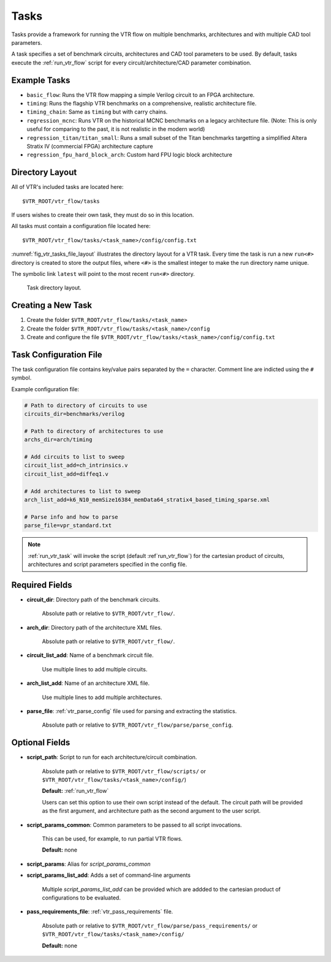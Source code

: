 .. _vtr_tasks:

Tasks
-----

Tasks provide a framework for running the VTR flow on multiple benchmarks, architectures and with multiple CAD tool parameters.

A task specifies a set of benchmark circuits, architectures and CAD tool parameters to be used.
By default, tasks execute the :ref:`run_vtr_flow` script for every circuit/architecture/CAD parameter combination.

Example Tasks
~~~~~~~~~~~~~
* ``basic_flow``: Runs the VTR flow mapping a simple Verilog circuit to an FPGA architecture.

* ``timing``: Runs the flagship VTR benchmarks on a comprehensive, realistic architecture file.

* ``timing_chain``: Same as ``timing`` but with carry chains.

* ``regression_mcnc``: Runs VTR on the historical MCNC benchmarks on a legacy architecture file. (Note: This is only useful for comparing to the past, it is not realistic in the modern world)

* ``regression_titan/titan_small``: Runs a small subset of the Titan benchmarks targetting a simplified Altera Stratix IV (commercial FPGA) architecture capture

* ``regression_fpu_hard_block_arch``: Custom hard FPU logic block architecture

Directory Layout
~~~~~~~~~~~~~~~~

All of VTR's included tasks are located here::

    $VTR_ROOT/vtr_flow/tasks

If users wishes to create their own task, they must do so in this location.

All tasks must contain a configuration file located here::

    $VTR_ROOT/vtr_flow/tasks/<task_name>/config/config.txt


:numref:`fig_vtr_tasks_file_layout` illustrates the directory layout for a VTR task.
Every time the task is run a new ``run<#>`` directory is created to store the output files, where ``<#>`` is the smallest integer to make the run directory name unique.

The symbolic link ``latest`` will point to the most recent ``run<#>`` directory.

.. _fig_vtr_tasks_file_layout:

.. figure:: vtr_task_fig.*
    :width: 75%

    Task directory layout.

Creating a New Task
~~~~~~~~~~~~~~~~~~~

#. Create the folder ``$VTR_ROOT/vtr_flow/tasks/<task_name>``
#. Create the folder ``$VTR_ROOT/vtr_flow/tasks/<task_name>/config``
#. Create and configure the file ``$VTR_ROOT/vtr_flow/tasks/<task_name>/config/config.txt``


Task Configuration File
~~~~~~~~~~~~~~~~~~~~~~~
The task configuration file contains key/value pairs separated by the ``=`` character.
Comment line are indicted using the ``#`` symbol.

Example configuration file:

.. code-block:: none

    # Path to directory of circuits to use
    circuits_dir=benchmarks/verilog

    # Path to directory of architectures to use
    archs_dir=arch/timing

    # Add circuits to list to sweep
    circuit_list_add=ch_intrinsics.v
    circuit_list_add=diffeq1.v

    # Add architectures to list to sweep
    arch_list_add=k6_N10_memSize16384_memData64_stratix4_based_timing_sparse.xml

    # Parse info and how to parse
    parse_file=vpr_standard.txt

.. note::

    :ref:`run_vtr_task` will invoke the script (default :ref`run_vtr_flow`) for the cartesian product of circuits, architectures and script parameters specified in the config file.

Required Fields
~~~~~~~~~~~~~~~

* **circuit_dir**: Directory path of the benchmark circuits.

    Absolute path or relative to ``$VTR_ROOT/vtr_flow/``.

* **arch_dir**: Directory path of the architecture XML files.

    Absolute path or relative to ``$VTR_ROOT/vtr_flow/``.

* **circuit_list_add**: Name of a benchmark circuit file.

    Use multiple lines to add multiple circuits.

* **arch_list_add**: Name of an architecture XML file.

    Use multiple lines to add multiple architectures.

* **parse_file**: :ref:`vtr_parse_config` file used for parsing and extracting the statistics.

    Absolute path or relative to ``$VTR_ROOT/vtr_flow/parse/parse_config``.

Optional Fields
~~~~~~~~~~~~~~~

* **script_path**: Script to run for each architecture/circuit combination.

    Absolute path or relative to ``$VTR_ROOT/vtr_flow/scripts/`` or ``$VTR_ROOT/vtr_flow/tasks/<task_name>/config/``)

    **Default:** :ref:`run_vtr_flow`

    Users can set this option to use their own script instead of the default.
    The circuit path will be provided as the first argument, and architecture path as the second argument to the user script.

* **script_params_common**: Common parameters to be passed to all script invocations.

    This can be used, for example, to run partial VTR flows.

    **Default:** none

* **script_params**: Alias for `script_params_common`

* **script_params_list_add**: Adds a set of command-line arguments

    Multiple `script_params_list_add` can be provided which are addded to the cartesian product of configurations to be evaluated.

* **pass_requirements_file**: :ref:`vtr_pass_requirements` file.

    Absolute path or relative to ``$VTR_ROOT/vtr_flow/parse/pass_requirements/`` or ``$VTR_ROOT/vtr_flow/tasks/<task_name>/config/``

    **Default:** none
